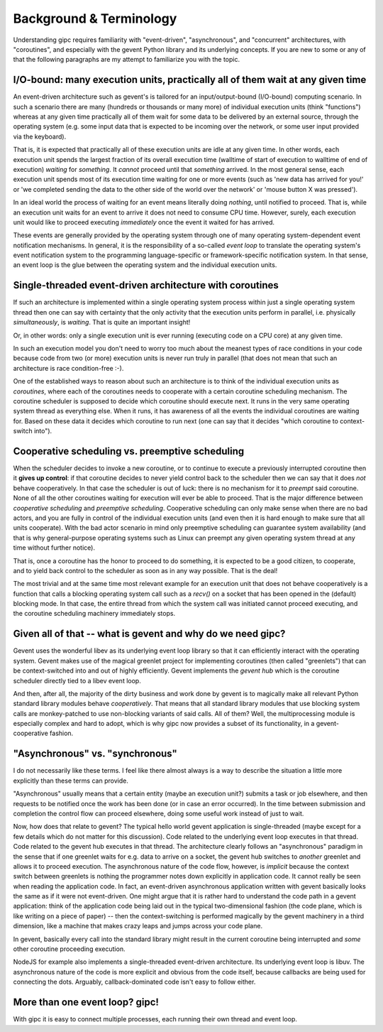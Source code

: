 .. _background:

************************
Background & Terminology
************************

Understanding gipc requires familiarity with "event-driven", "asynchronous", and
"concurrent" architectures, with "coroutines", and especially with the gevent
Python library and its underlying concepts. If you are new to some or any of
that the following paragraphs are my attempt to familiarize you with the topic.


I/O-bound: many execution units, practically all of them wait at any given time
===============================================================================

An event-driven architecture such as gevent's is tailored for an
input/output-bound (I/O-bound) computing scenario. In such a scenario there are
many (hundreds or thousands or many more) of individual execution units (think
"functions") whereas at any given time practically all of them wait for some
data to be delivered by an external source, through the operating system (e.g.
some input data that is expected to be incoming over the network, or some user
input provided via the keyboard).

That is, it is expected that practically all of these execution units are idle
at any given time. In other words, each execution unit spends the largest
fraction of its overall execution time (walltime of start of execution to
walltime of end of execution) *waiting* for *something*. It *cannot* proceed
until that *something* arrived. In the most general sense, each execution unit
spends most of its execution time waiting for one or more events (such as 'new
data has arrived for you!' or 'we completed sending the data to the other side
of the world over the network' or 'mouse button X was pressed').

In an ideal world the process of waiting for an event means literally doing
*nothing*, until notified to proceed. That is, while an execution unit waits for
an event to arrive it does not need to consume CPU time. However, surely, each
execution unit would like to proceed executing *immediately* once the event it
waited for has arrived.

These events are generally provided by the operating system through one of many
operating system-dependent event notification mechanisms. In general, it is the
responsibility of a so-called *event loop* to translate the operating system's
event notification system to the programming language-specific or
framework-specific notification system. In that sense, an event loop is the glue
between the operating system and the individual execution units.


Single-threaded event-driven architecture with coroutines
=========================================================

If such an architecture is implemented within a single operating system process
within just a single operating system thread then one can say with certainty
that the only activity that the execution units perform in parallel, i.e.
physically *simultaneously*, is *waiting*. That is quite an important insight!

Or, in other words: only a single execution unit is ever running (executing code
on a CPU core) at any given time.

In such an execution model you don't need to worry too much about the meanest
types of race conditions in your code because code from two (or more) execution
units is never run truly in parallel (that does not mean that such an
architecture is race condition-free :-).

One of the established ways to reason about such an architecture is to think of
the individual execution units as *coroutines*, where each of the coroutines
needs to cooperate with a certain coroutine scheduling mechanism. The coroutine
scheduler is supposed to decide which coroutine should execute next. It runs in
the very same operating system thread as everything else. When it runs, it has
awareness of all the events the individual coroutines are waiting for. Based on
these data it decides which coroutine to run next (one can say that it decides
"which coroutine to context-switch into").


Cooperative scheduling vs. preemptive scheduling
================================================

When the scheduler decides to invoke a new coroutine, or to continue to execute
a previously interrupted coroutine then it **gives up control**: if that
coroutine decides to never yield control back to the scheduler then we can say
that it does *not* behave cooperatively. In that case the scheduler is out of
luck: there is no mechanism for it to *preempt* said coroutine. None of all the
other coroutines waiting for execution will ever be able to proceed. That is the
major difference between *cooperative scheduling* and *preemptive scheduling*.
Cooperative scheduling can only make sense when there are no bad actors, and you
are fully in control of the individual execution units (and even then it is hard
enough to make sure that all units cooperate). With the bad actor scenario in
mind only preemptive scheduling can guarantee system availability (and that is
why general-purpose operating systems such as Linux can preempt any given
operating system thread at any time without further notice).

That is, once a coroutine has the honor to proceed to do something, it is
expected to be a good citizen, to cooperate, and to yield back control to the
scheduler as soon as in any way possible. That is the deal!

The most trivial and at the same time most relevant example for an execution
unit that does not behave cooperatively is a function that calls a blocking
operating system call such as a `recv()` on a socket that has been opened in the
(default) blocking mode. In that case, the entire thread from which the system
call was initiated cannot proceed executing, and the coroutine scheduling
machinery immediately stops.


Given all of that -- what is gevent and why do we need gipc?
============================================================

Gevent uses the wonderful libev as its underlying event loop library so that it
can efficiently interact with the operating system. Gevent makes use of the
magical greenlet project for implementing coroutines (then called "greenlets")
that can be context-switched into and out of highly efficiently. Gevent
implements the *gevent hub* which is the coroutine scheduler directly tied to a
libev event loop.

And then, after all, the majority of the dirty business and work done by gevent
is to magically make all relevant Python standard library modules behave
*cooperatively*. That means that all standard library modules that use blocking
system calls are monkey-patched to use non-blocking variants of said calls. All
of them? Well, the multiprocessing module is especially complex and hard to
adopt, which is why gipc now provides a subset of its functionality, in a
gevent-cooperative fashion.


"Asynchronous" vs. "synchronous"
================================

I do not necessarily like these terms. I feel like there almost always is a way
to describe the situation a little more explicitly than these terms can provide.

"Asynchronous" usually means that a certain entity (maybe an execution unit?)
submits a task or job elsewhere, and then requests to be notified once the work
has been done (or in case an error occurred). In the time between submission and
completion the control flow can proceed elsewhere, doing some useful work
instead of just to wait.

Now, how does that relate to gevent? The typical hello world gevent application
is single-threaded (maybe except for a few details which do not matter for this
discussion). Code related to the underlying event loop executes in that thread.
Code related to the gevent hub executes in that thread. The architecture clearly
follows an "asynchronous" paradigm in the sense that if one greenlet waits for
e.g. data to arrive on a socket, the gevent hub switches to *another* greenlet
and allows it to proceed execution. The asynchronous nature of the code flow,
however, is *implicit* because the context switch between greenlets is nothing
the programmer notes down explicitly in application code. It cannot really be
seen when reading the application code. In fact, an event-driven asynchronous
application written with gevent basically looks the same as if it were not
event-driven. One might argue that it is rather hard to understand the code path
in a gevent application: think of the application code being laid out in the
typical two-dimensional fashion (the code plane, which is like writing on a
piece of paper) -- then the context-switching is performed magically by the
gevent machinery in a third dimension, like a machine that makes crazy leaps and
jumps across your code plane.

In gevent, basically every call into the standard library might result in the
current coroutine being interrupted and *some* other coroutine proceeding
execution.

NodeJS for example also implements a single-threaded event-driven architecture.
Its underlying event loop is libuv. The asynchronous nature of the code is more
explicit and obvious from the code itself, because callbacks are being used for
connecting the dots. Arguably, callback-dominated code isn't easy to follow
either.

More than one event loop? gipc!
===============================

With gipc it is easy to connect multiple processes, each running their own
thread and event loop.